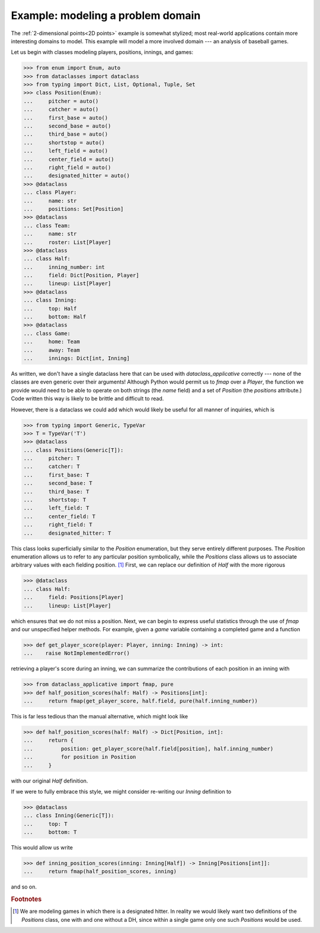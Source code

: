 Example: modeling a problem domain
==================================

The :ref:`2-dimensional points<2D points>` example is somewhat
stylized; most real-world applications contain more interesting
domains to model. This example will model a more involved domain ---
an analysis of baseball games.

Let us begin with classes modeling players, positions, innings, and games:

>>> from enum import Enum, auto
>>> from dataclasses import dataclass
>>> from typing import Dict, List, Optional, Tuple, Set
>>> class Position(Enum):
...     pitcher = auto()
...     catcher = auto()
...     first_base = auto()
...     second_base = auto()
...     third_base = auto()
...     shortstop = auto()
...     left_field = auto()
...     center_field = auto()
...     right_field = auto()
...     designated_hitter = auto()
>>> @dataclass
... class Player:
...     name: str
...     positions: Set[Position]
>>> @dataclass
... class Team:
...     name: str
...     roster: List[Player]
>>> @dataclass
... class Half:
...     inning_number: int
...     field: Dict[Position, Player]
...     lineup: List[Player]
>>> @dataclass
... class Inning:
...     top: Half
...     bottom: Half
>>> @dataclass
... class Game:
...     home: Team
...     away: Team
...     innings: Dict[int, Inning]

As written, we don't have a single dataclass here that can be used
with `dataclass_applicative` correctly --- none of the classes are
even generic over their arguments! Although Python would permit us to
`fmap` over a `Player`, the function we provide would need to be able
to operate on both strings (the `name` field) and a set of `Position`
(the `positions` attribute.) Code written this way is likely to be
brittle and difficult to read.

However, there is a dataclass we could add which would likely be
useful for all manner of inquiries, which is

>>> from typing import Generic, TypeVar
>>> T = TypeVar('T')
>>> @dataclass
... class Positions(Generic[T]):
...     pitcher: T
...     catcher: T
...     first_base: T
...     second_base: T
...     third_base: T
...     shortstop: T
...     left_field: T
...     center_field: T
...     right_field: T
...     designated_hitter: T

This class looks superficially similar to the `Position` enumeration,
but they serve entirely different purposes. The `Position` enumeration
allows us to refer to any particular position symbolically, while the
`Positions` class allows us to associate arbitrary values with each
fielding position. [#f1]_ First, we can replace our definition of `Half` with
the more rigorous

>>> @dataclass
... class Half:
...     field: Positions[Player]
...     lineup: List[Player]

which ensures that we do not miss a position. Next, we can begin to
express useful statistics through the use of `fmap` and our
unspecified helper methods. For example, given a `game` variable
containing a completed game and a function

>>> def get_player_score(player: Player, inning: Inning) -> int:
...    raise NotImplementedError()

retrieving a player's score during an inning, we can summarize the
contributions of each position in an inning with

>>> from dataclass_applicative import fmap, pure
>>> def half_position_scores(half: Half) -> Positions[int]:
...     return fmap(get_player_score, half.field, pure(half.inning_number))

This is far less tedious than the manual alternative, which might look
like

>>> def half_position_scores(half: Half) -> Dict[Position, int]:
...     return {
...         position: get_player_score(half.field[position], half.inning_number)
...         for position in Position
...     }

with our original `Half` definition.

If we were to fully embrace this style, we might consider re-writing
our `Inning` definition to

>>> @dataclass
... class Inning(Generic[T]):
...     top: T
...     bottom: T

This would allow us write

>>> def inning_position_scores(inning: Inning[Half]) -> Inning[Positions[int]]:
...     return fmap(half_position_scores, inning)

and so on.

.. rubric:: Footnotes

.. [#f1] We are modeling games in which there is a designated
         hitter. In reality we would likely want two definitions of
         the `Positions` class, one with and one without a DH, since
         within a single game only one such `Positions` would be used.
